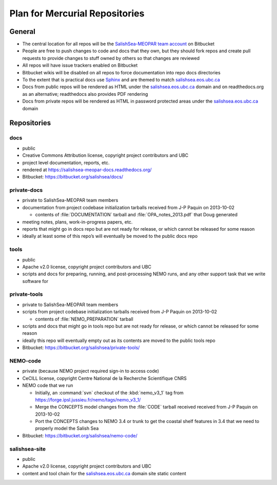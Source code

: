 .. _team-repos:

Plan for Mercurial Repositories
===============================

General
-------

* The central location for all repos will be the `SalishSea-MEOPAR team account`_ on Bitbucket

  .. _SalishSea-MEOPAR team account: https://bitbucket.org/salishsea/

* People are free to push changes to code and docs that they own,
  but they should fork repos and create pull requests to provide changes to stuff owned by others so that changes are reviewed

* All repos will have issue trackers enabled on Bitbucket

* Bitbucket wikis will be disabled on all repos to force documentation into repo docs directories

* To the extent that is practical docs use Sphinx_ and are themed to match `salishsea.eos.ubc.ca`_

  .. _Sphinx: http://sphinx-doc.org/
  .. _salishsea.eos.ubc.ca: http://salishsea.eos.ubc.ca/

* Docs from public repos will be rendered as HTML under the `salishsea.eos.ubc.ca`_ domain and on readthedocs.org as an alternative;
  readthedocs also provides PDF rendering

* Docs from private repos will be rendered as HTML in password protected areas under the `salishsea.eos.ubc.ca`_ domain

.. todo::

   Add link to project page on readthedocs.org once it exists


Repositories
------------

.. _docs-repo:

docs
~~~~

* public
* Creative Commons Attribution license, copyright project contributors and UBC
* project level documentation, reports, etc.
* rendered at https://salishsea-meopar-docs.readthedocs.org/
* Bitbucket: https://bitbucket.org/salishsea/docs/

private-docs
~~~~~~~~~~~~

* private to SalishSea-MEOPAR team members
* documentation from project codebase initialization tarballs received from J-P Paquin on 2013-10-02

  * contents of :file:`DOCUMENTATION` tarball and :file:`OPA_notes_2013.pdf` that Doug generated

* meeting notes, plans, work-in-progress papers, etc.
* reports that might go in docs repo but are not ready for release,
  or which cannot be released for some reason
* ideally at least some of this repo’s will eventually be moved to the public docs repo


.. _tools-repo:

tools
~~~~~
* public
* Apache v2.0 license, copyright project contributors and UBC
* scripts and docs for
  preparing, running, and post-processing NEMO runs,
  and any other support task that we write software for


private-tools
~~~~~~~~~~~~~

* private to SalishSea-MEOPAR team members
* scripts from project codebase initialization tarballs received from J-P Paquin on 2013-10-02

  * contents of :file:`NEMO_PREPARATION` tarball

* scripts and docs that might go in tools repo but are not ready for release,
  or which cannot be released for some reason
* ideally this repo will eventually empty out as its contents are moved to the public tools repo
* Bitbucket: https://bitbucket.org/salishsea/private-tools/


NEMO-code
~~~~~~~~~

* private
  (because NEMO project required sign-in to access code)
* CeCILL license, copyright Centre National de la Recherche Scientifique CNRS
* NEMO code that we run

  * Initially,
    an :command:`svn` checkout of the :kbd:`nemo_v3_1` tag from https://forge.ipsl.jussieu.fr/nemo/tags/nemo_v3_1/

  * Merge the CONCEPTS model changes from the :file:`CODE` tarball received received from J-P Paquin on 2013-10-02

  * Port the CONCEPTS changes to NEMO 3.4 or trunk to get the coastal shelf features in 3.4 that we need to properly model the Salish Sea

* Bitbucket: https://bitbucket.org/salishsea/nemo-code/


salishsea-site
~~~~~~~~~~~~~~

* public
* Apache v2.0 license, copyright project contributors and UBC
* content and tool chain for the `salishsea.eos.ubc.ca`_ domain site static content
